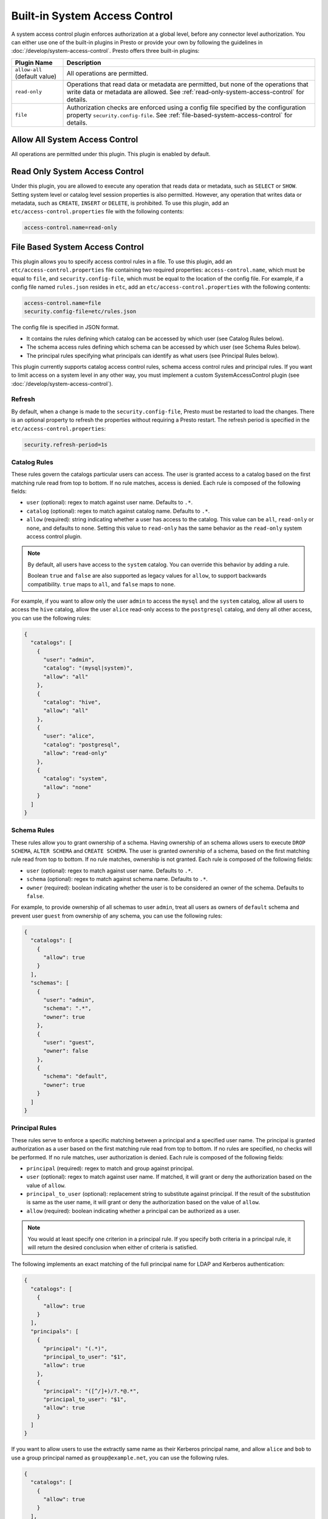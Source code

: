 ==============================
Built-in System Access Control
==============================

A system access control plugin enforces authorization at a global level,
before any connector level authorization. You can either use one of the built-in
plugins in Presto or provide your own by following the guidelines in
:doc:`/develop/system-access-control`. Presto offers three built-in plugins:

================================================== ============================================================
Plugin Name                                        Description
================================================== ============================================================
``allow-all`` (default value)                      All operations are permitted.

``read-only``                                      Operations that read data or metadata are permitted, but
                                                   none of the operations that write data or metadata are
                                                   allowed. See :ref:`read-only-system-access-control` for
                                                   details.

``file``                                           Authorization checks are enforced using a config file
                                                   specified by the configuration property ``security.config-file``.
                                                   See :ref:`file-based-system-access-control` for details.
================================================== ============================================================

Allow All System Access Control
===============================

All operations are permitted under this plugin. This plugin is enabled by default.

.. _read-only-system-access-control:

Read Only System Access Control
===============================

Under this plugin, you are allowed to execute any operation that reads data or
metadata, such as ``SELECT`` or ``SHOW``. Setting system level or catalog level
session properties is also permitted. However, any operation that writes data or
metadata, such as ``CREATE``, ``INSERT`` or ``DELETE``, is prohibited.
To use this plugin, add an ``etc/access-control.properties``
file with the following contents:

.. code-block:: none

   access-control.name=read-only

.. _file-based-system-access-control:

File Based System Access Control
================================

This plugin allows you to specify access control rules in a file. To use this
plugin, add an ``etc/access-control.properties`` file containing two required
properties: ``access-control.name``, which must be equal to ``file``, and
``security.config-file``, which must be equal to the location of the config file.
For example, if a config file named ``rules.json``
resides in ``etc``, add an ``etc/access-control.properties`` with the following
contents:

.. code-block:: none

   access-control.name=file
   security.config-file=etc/rules.json

The config file is specified in JSON format.

* It contains the rules defining which catalog can be accessed by which user (see Catalog Rules below).
* The schema access rules defining which schema can be accessed by which user (see Schema Rules below).
* The principal rules specifying what principals can identify as what users (see Principal Rules below).

This plugin currently supports catalog access control rules, schema access control rules
and principal rules. If you want to limit access on a system level in any other way, you
must implement a custom SystemAccessControl plugin
(see :doc:`/develop/system-access-control`).

Refresh
--------

By default, when a change is made to the ``security.config-file``, Presto must be restarted
to load the changes. There is an optional property to refresh the properties without requiring a 
Presto restart. The refresh period is specified in the ``etc/access-control.properties``:

.. code-block:: none

   security.refresh-period=1s


Catalog Rules
-------------

These rules govern the catalogs particular users can access. The user is
granted access to a catalog based on the first matching rule read from top to
bottom. If no rule matches, access is denied. Each rule is composed of the
following fields:

* ``user`` (optional): regex to match against user name. Defaults to ``.*``.
* ``catalog`` (optional): regex to match against catalog name. Defaults to ``.*``.
* ``allow`` (required): string indicating whether a user has access to the catalog.
  This value can be ``all``, ``read-only`` or ``none``, and defaults to ``none``.
  Setting this value to ``read-only`` has the same behavior as the ``read-only``
  system access control plugin.

.. note::

    By default, all users have access to the ``system`` catalog. You can
    override this behavior by adding a rule.

    Boolean ``true`` and ``false`` are also supported as legacy values for ``allow``,
    to support backwards compatibility.  ``true`` maps to ``all``, and ``false`` maps to ``none``.

For example, if you want to allow only the user ``admin`` to access the
``mysql`` and the ``system`` catalog, allow all users to access the ``hive``
catalog, allow the user ``alice`` read-only access to the ``postgresql`` catalog,
and deny all other access, you can use the following rules:

.. code-block:: json

    {
      "catalogs": [
        {
          "user": "admin",
          "catalog": "(mysql|system)",
          "allow": "all"
        },
        {
          "catalog": "hive",
          "allow": "all"
        },
        {
          "user": "alice",
          "catalog": "postgresql",
          "allow": "read-only"
        },
        {
          "catalog": "system",
          "allow": "none"
        }
      ]
    }

Schema Rules
------------

These rules allow you to grant ownership of a schema. Having ownership of an
schema allows users to execute ``DROP SCHEMA``, ``ALTER SCHEMA`` and
``CREATE SCHEMA``. The user is granted ownership of a schema, based on
the first matching rule read from top to bottom. If no rule matches, ownership
is not granted. Each rule is composed of the following fields:

* ``user`` (optional): regex to match against user name. Defaults to ``.*``.
* ``schema`` (optional): regex to match against schema name. Defaults to ``.*``.
* ``owner`` (required): boolean indicating whether the user is to be considered
  an owner of the schema. Defaults to ``false``.

For example, to provide ownership of all schemas to user ``admin``, treat all
users as owners of ``default`` schema and prevent user ``guest`` from ownership
of any schema, you can use the following rules:

.. code-block:: json

    {
      "catalogs": [
        {
          "allow": true
        }
      ],
      "schemas": [
        {
          "user": "admin",
          "schema": ".*",
          "owner": true
        },
        {
          "user": "guest",
          "owner": false
        },
        {
          "schema": "default",
          "owner": true
        }
      ]
    }

Principal Rules
---------------

These rules serve to enforce a specific matching between a principal and a
specified user name. The principal is granted authorization as a user based
on the first matching rule read from top to bottom. If no rules are specified,
no checks will be performed. If no rule matches, user authorization is denied.
Each rule is composed of the following fields:

* ``principal`` (required): regex to match and group against principal.
* ``user`` (optional): regex to match against user name. If matched, it
  will grant or deny the authorization based on the value of ``allow``.
* ``principal_to_user`` (optional): replacement string to substitute against
  principal. If the result of the substitution is same as the user name, it will
  grant or deny the authorization based on the value of ``allow``.
* ``allow`` (required): boolean indicating whether a principal can be authorized
  as a user.

.. note::

    You would at least specify one criterion in a principal rule. If you specify
    both criteria in a principal rule, it will return the desired conclusion when
    either of criteria is satisfied.

The following implements an exact matching of the full principal name for LDAP
and Kerberos authentication:

.. code-block:: json

    {
      "catalogs": [
        {
          "allow": true
        }
      ],
      "principals": [
        {
          "principal": "(.*)",
          "principal_to_user": "$1",
          "allow": true
        },
        {
          "principal": "([^/]+)/?.*@.*",
          "principal_to_user": "$1",
          "allow": true
        }
      ]
    }

If you want to allow users to use the extractly same name as their Kerberos principal
name, and allow ``alice`` and ``bob`` to use a group principal named as
``group@example.net``, you can use the following rules.

.. code-block:: json

    {
      "catalogs": [
        {
          "allow": true
        }
      ],
      "principals": [
        {
          "principal": "([^/]+)/?.*@example.net",
          "principal_to_user": "$1",
          "allow": true
        },
        {
          "principal": "group@example.net",
          "user": "alice|bob",
          "allow": true
        }
      ]
    }
